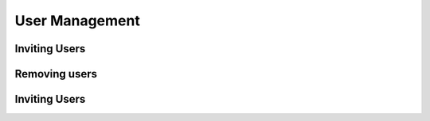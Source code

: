 User Management
=====

.. _inviteusers:

Inviting Users
--------------

..
   To use Lumache, first install it using pip:

   .. code-block:: console

      (.venv) $ pip install lumache

Removing users
--------------

..
   To retrieve a list of random ingredients,
   you can use the ``lumache.get_random_ingredients()`` function:

   .. autofunction:: lumache.get_random_ingredients

   The ``kind`` parameter should be either ``"meat"``, ``"fish"``,
   or ``"veggies"``. Otherwise, :py:func:`lumache.get_random_ingredients`
   will raise an exception.

   .. autoexception:: lumache.InvalidKindError

   For example:

   >>> import lumache
   >>> lumache.get_random_ingredients()
   ['shells', 'gorgonzola', 'parsley']

Inviting Users
--------------
